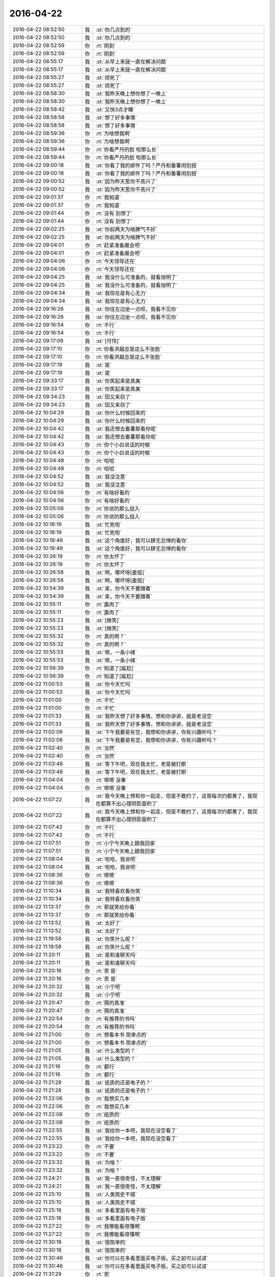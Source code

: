 2016-04-22
-------------

.. list-table::
   :widths: 25, 1, 60

   * - 2016-04-22 08:52:50
     - 我
     - :st:`你几点到的`
   * - 2016-04-22 08:52:50
     - 我
     - :st:`你几点到的`
   * - 2016-04-22 08:52:59
     - 你
     - :rt:`刚到`
   * - 2016-04-22 08:52:59
     - 你
     - :rt:`刚到`
   * - 2016-04-22 08:55:17
     - 我
     - :st:`从早上来就一直在解决问题`
   * - 2016-04-22 08:55:17
     - 我
     - :st:`从早上来就一直在解决问题`
   * - 2016-04-22 08:55:27
     - 我
     - :st:`烦死了`
   * - 2016-04-22 08:55:27
     - 我
     - :st:`烦死了`
   * - 2016-04-22 08:58:30
     - 我
     - :st:`我昨天晚上想你想了一晚上`
   * - 2016-04-22 08:58:30
     - 我
     - :st:`我昨天晚上想你想了一晚上`
   * - 2016-04-22 08:58:42
     - 我
     - :st:`又快3点才睡`
   * - 2016-04-22 08:58:58
     - 我
     - :st:`想了好多事情`
   * - 2016-04-22 08:58:58
     - 我
     - :st:`想了好多事情`
   * - 2016-04-22 08:59:36
     - 你
     - :rt:`为啥想我啊`
   * - 2016-04-22 08:59:36
     - 你
     - :rt:`为啥想我啊`
   * - 2016-04-22 08:59:44
     - 你
     - :rt:`你看严丹的脸 啦那么长`
   * - 2016-04-22 08:59:44
     - 你
     - :rt:`你看严丹的脸 啦那么长`
   * - 2016-04-22 09:00:18
     - 我
     - :st:`你看了我的邮件了吗？严丹和番薯闹别扭`
   * - 2016-04-22 09:00:18
     - 我
     - :st:`你看了我的邮件了吗？严丹和番薯闹别扭`
   * - 2016-04-22 09:00:52
     - 我
     - :st:`因为昨天惹你不高兴了`
   * - 2016-04-22 09:00:52
     - 我
     - :st:`因为昨天惹你不高兴了`
   * - 2016-04-22 09:01:37
     - 你
     - :rt:`我知道`
   * - 2016-04-22 09:01:37
     - 你
     - :rt:`我知道`
   * - 2016-04-22 09:01:44
     - 你
     - :rt:`没有 别想了`
   * - 2016-04-22 09:01:44
     - 你
     - :rt:`没有 别想了`
   * - 2016-04-22 09:02:25
     - 我
     - :st:`你前两天为啥脾气不好`
   * - 2016-04-22 09:02:25
     - 我
     - :st:`你前两天为啥脾气不好`
   * - 2016-04-22 09:04:01
     - 你
     - :rt:`赶紧准备晨会吧`
   * - 2016-04-22 09:04:01
     - 你
     - :rt:`赶紧准备晨会吧`
   * - 2016-04-22 09:04:06
     - 你
     - :rt:`今天领导还在`
   * - 2016-04-22 09:04:06
     - 你
     - :rt:`今天领导还在`
   * - 2016-04-22 09:04:25
     - 我
     - :st:`我没什么可准备的，就看旭明了`
   * - 2016-04-22 09:04:25
     - 我
     - :st:`我没什么可准备的，就看旭明了`
   * - 2016-04-22 09:04:34
     - 我
     - :st:`我现在是有心无力`
   * - 2016-04-22 09:04:34
     - 我
     - :st:`我现在是有心无力`
   * - 2016-04-22 09:16:26
     - 我
     - :st:`你往左边坐一点呗，我看不见你`
   * - 2016-04-22 09:16:26
     - 我
     - :st:`你往左边坐一点呗，我看不见你`
   * - 2016-04-22 09:16:54
     - 你
     - :rt:`不行`
   * - 2016-04-22 09:16:54
     - 你
     - :rt:`不行`
   * - 2016-04-22 09:17:09
     - 我
     - :st:`[可怜]`
   * - 2016-04-22 09:17:10
     - 你
     - :rt:`你看洪越总是这么不张脸`
   * - 2016-04-22 09:17:10
     - 你
     - :rt:`你看洪越总是这么不张脸`
   * - 2016-04-22 09:17:19
     - 我
     - :st:`是`
   * - 2016-04-22 09:17:19
     - 我
     - :st:`是`
   * - 2016-04-22 09:33:17
     - 我
     - :st:`你笑起来是真美`
   * - 2016-04-22 09:33:17
     - 我
     - :st:`你笑起来是真美`
   * - 2016-04-22 09:34:23
     - 我
     - :st:`田又来劲了`
   * - 2016-04-22 09:34:23
     - 我
     - :st:`田又来劲了`
   * - 2016-04-22 10:04:29
     - 我
     - :st:`你什么时候回来的`
   * - 2016-04-22 10:04:29
     - 我
     - :st:`你什么时候回来的`
   * - 2016-04-22 10:04:42
     - 我
     - :st:`我还想去番薯那看你呢`
   * - 2016-04-22 10:04:42
     - 我
     - :st:`我还想去番薯那看你呢`
   * - 2016-04-22 10:04:43
     - 你
     - :rt:`你个小白说话的时候`
   * - 2016-04-22 10:04:43
     - 你
     - :rt:`你个小白说话的时候`
   * - 2016-04-22 10:04:48
     - 你
     - :rt:`哈哈`
   * - 2016-04-22 10:04:48
     - 你
     - :rt:`哈哈`
   * - 2016-04-22 10:04:52
     - 我
     - :st:`我没注意`
   * - 2016-04-22 10:04:52
     - 我
     - :st:`我没注意`
   * - 2016-04-22 10:04:56
     - 你
     - :rt:`有啥好看的`
   * - 2016-04-22 10:04:56
     - 你
     - :rt:`有啥好看的`
   * - 2016-04-22 10:05:06
     - 你
     - :rt:`你说的那么投入`
   * - 2016-04-22 10:05:06
     - 你
     - :rt:`你说的那么投入`
   * - 2016-04-22 10:18:19
     - 我
     - :st:`忙死啦`
   * - 2016-04-22 10:18:19
     - 我
     - :st:`忙死啦`
   * - 2016-04-22 10:19:49
     - 我
     - :st:`这个角度好，我可以肆无忌惮的看你`
   * - 2016-04-22 10:19:49
     - 我
     - :st:`这个角度好，我可以肆无忌惮的看你`
   * - 2016-04-22 10:26:19
     - 你
     - :rt:`你太坏了`
   * - 2016-04-22 10:26:19
     - 你
     - :rt:`你太坏了`
   * - 2016-04-22 10:26:58
     - 我
     - :st:`啊，哪坏呀[委屈]`
   * - 2016-04-22 10:26:58
     - 我
     - :st:`啊，哪坏呀[委屈]`
   * - 2016-04-22 10:54:39
     - 我
     - :st:`亲，你今天不要蹲着`
   * - 2016-04-22 10:54:39
     - 我
     - :st:`亲，你今天不要蹲着`
   * - 2016-04-22 10:55:11
     - 你
     - :rt:`露肉了`
   * - 2016-04-22 10:55:11
     - 你
     - :rt:`露肉了`
   * - 2016-04-22 10:55:23
     - 我
     - :st:`[微笑]`
   * - 2016-04-22 10:55:23
     - 我
     - :st:`[微笑]`
   * - 2016-04-22 10:55:32
     - 你
     - :rt:`真的啊？`
   * - 2016-04-22 10:55:32
     - 你
     - :rt:`真的啊？`
   * - 2016-04-22 10:55:53
     - 我
     - :st:`嗯，一条小缝`
   * - 2016-04-22 10:55:53
     - 我
     - :st:`嗯，一条小缝`
   * - 2016-04-22 10:56:39
     - 你
     - :rt:`知道了[尴尬]`
   * - 2016-04-22 10:56:39
     - 你
     - :rt:`知道了[尴尬]`
   * - 2016-04-22 11:00:53
     - 我
     - :st:`你今天忙吗`
   * - 2016-04-22 11:00:53
     - 我
     - :st:`你今天忙吗`
   * - 2016-04-22 11:01:00
     - 你
     - :rt:`不忙`
   * - 2016-04-22 11:01:00
     - 你
     - :rt:`不忙`
   * - 2016-04-22 11:01:33
     - 我
     - :st:`我昨天想了好多事情，想和你讲讲，就是老没空`
   * - 2016-04-22 11:01:33
     - 我
     - :st:`我昨天想了好多事情，想和你讲讲，就是老没空`
   * - 2016-04-22 11:02:08
     - 我
     - :st:`下午我要是有空，我想和你讲讲，你有兴趣听吗？`
   * - 2016-04-22 11:02:08
     - 我
     - :st:`下午我要是有空，我想和你讲讲，你有兴趣听吗？`
   * - 2016-04-22 11:02:40
     - 你
     - :rt:`当然`
   * - 2016-04-22 11:02:40
     - 你
     - :rt:`当然`
   * - 2016-04-22 11:03:48
     - 我
     - :st:`等下午吧，现在我太忙，老是被打断`
   * - 2016-04-22 11:03:48
     - 我
     - :st:`等下午吧，现在我太忙，老是被打断`
   * - 2016-04-22 11:04:04
     - 你
     - :rt:`嗯嗯 没事`
   * - 2016-04-22 11:04:04
     - 你
     - :rt:`嗯嗯 没事`
   * - 2016-04-22 11:07:22
     - 我
     - :st:`我今天晚上想和你一起走，但是不敢约了，这周每次约都黄了，我现在都算不出心理阴影面积了`
   * - 2016-04-22 11:07:22
     - 我
     - :st:`我今天晚上想和你一起走，但是不敢约了，这周每次约都黄了，我现在都算不出心理阴影面积了`
   * - 2016-04-22 11:07:43
     - 你
     - :rt:`不行`
   * - 2016-04-22 11:07:43
     - 你
     - :rt:`不行`
   * - 2016-04-22 11:07:51
     - 你
     - :rt:`小宁今天晚上跟我回家`
   * - 2016-04-22 11:07:51
     - 你
     - :rt:`小宁今天晚上跟我回家`
   * - 2016-04-22 11:08:04
     - 我
     - :st:`哈哈，我说吧`
   * - 2016-04-22 11:08:04
     - 我
     - :st:`哈哈，我说吧`
   * - 2016-04-22 11:08:36
     - 你
     - :rt:`嗯嗯`
   * - 2016-04-22 11:08:36
     - 你
     - :rt:`嗯嗯`
   * - 2016-04-22 11:10:34
     - 我
     - :st:`我特喜欢看你笑`
   * - 2016-04-22 11:10:34
     - 我
     - :st:`我特喜欢看你笑`
   * - 2016-04-22 11:13:37
     - 你
     - :rt:`那就笑给你看`
   * - 2016-04-22 11:13:37
     - 你
     - :rt:`那就笑给你看`
   * - 2016-04-22 11:13:52
     - 我
     - :st:`太好了`
   * - 2016-04-22 11:13:52
     - 我
     - :st:`太好了`
   * - 2016-04-22 11:19:58
     - 我
     - :st:`你笑什么呢？`
   * - 2016-04-22 11:19:58
     - 我
     - :st:`你笑什么呢？`
   * - 2016-04-22 11:20:11
     - 我
     - :st:`是和谁聊天吗`
   * - 2016-04-22 11:20:11
     - 我
     - :st:`是和谁聊天吗`
   * - 2016-04-22 11:20:16
     - 你
     - :rt:`恩 是`
   * - 2016-04-22 11:20:16
     - 你
     - :rt:`恩 是`
   * - 2016-04-22 11:20:32
     - 我
     - :st:`小宁吧`
   * - 2016-04-22 11:20:32
     - 我
     - :st:`小宁吧`
   * - 2016-04-22 11:20:47
     - 你
     - :rt:`猜的真准`
   * - 2016-04-22 11:20:47
     - 你
     - :rt:`猜的真准`
   * - 2016-04-22 11:20:54
     - 你
     - :rt:`有推荐的书吗`
   * - 2016-04-22 11:20:54
     - 你
     - :rt:`有推荐的书吗`
   * - 2016-04-22 11:21:00
     - 你
     - :rt:`想看本书 简单点的`
   * - 2016-04-22 11:21:00
     - 你
     - :rt:`想看本书 简单点的`
   * - 2016-04-22 11:21:05
     - 我
     - :st:`什么类型的？`
   * - 2016-04-22 11:21:05
     - 我
     - :st:`什么类型的？`
   * - 2016-04-22 11:21:16
     - 你
     - :rt:`都行`
   * - 2016-04-22 11:21:16
     - 你
     - :rt:`都行`
   * - 2016-04-22 11:21:28
     - 我
     - :st:`纸质的还是电子的？`
   * - 2016-04-22 11:21:28
     - 我
     - :st:`纸质的还是电子的？`
   * - 2016-04-22 11:22:06
     - 你
     - :rt:`我想买几本`
   * - 2016-04-22 11:22:06
     - 你
     - :rt:`我想买几本`
   * - 2016-04-22 11:22:08
     - 你
     - :rt:`纸质的`
   * - 2016-04-22 11:22:08
     - 你
     - :rt:`纸质的`
   * - 2016-04-22 11:22:55
     - 我
     - :st:`我给你一本吧，我现在没空看了`
   * - 2016-04-22 11:22:55
     - 我
     - :st:`我给你一本吧，我现在没空看了`
   * - 2016-04-22 11:23:22
     - 你
     - :rt:`不要`
   * - 2016-04-22 11:23:22
     - 你
     - :rt:`不要`
   * - 2016-04-22 11:23:32
     - 我
     - :st:`为啥？`
   * - 2016-04-22 11:23:32
     - 我
     - :st:`为啥？`
   * - 2016-04-22 11:24:21
     - 我
     - :st:`我一直很奇怪，不太理解`
   * - 2016-04-22 11:24:21
     - 我
     - :st:`我一直很奇怪，不太理解`
   * - 2016-04-22 11:25:10
     - 我
     - :st:`人类简史不错`
   * - 2016-04-22 11:25:10
     - 我
     - :st:`人类简史不错`
   * - 2016-04-22 11:25:18
     - 我
     - :st:`多看里面有电子版`
   * - 2016-04-22 11:25:18
     - 我
     - :st:`多看里面有电子版`
   * - 2016-04-22 11:27:22
     - 你
     - :rt:`我哪能看得懂啊`
   * - 2016-04-22 11:27:22
     - 你
     - :rt:`我哪能看得懂啊`
   * - 2016-04-22 11:30:18
     - 我
     - :st:`很简单的`
   * - 2016-04-22 11:30:18
     - 我
     - :st:`很简单的`
   * - 2016-04-22 11:30:46
     - 我
     - :st:`你可以在多看里面买电子版，买之前可以试读`
   * - 2016-04-22 11:30:46
     - 我
     - :st:`你可以在多看里面买电子版，买之前可以试读`
   * - 2016-04-22 11:31:29
     - 你
     - :rt:`恩`
   * - 2016-04-22 11:31:29
     - 你
     - :rt:`恩`
   * - 2016-04-22 11:31:48
     - 我
     - :st:`你看软件设计类的吗？`
   * - 2016-04-22 11:31:48
     - 我
     - :st:`你看软件设计类的吗？`
   * - 2016-04-22 11:40:28
     - 你
     - :rt:`我想把书拿到家里看，总不能拿你的书吧`
   * - 2016-04-22 11:40:28
     - 你
     - :rt:`我想把书拿到家里看，总不能拿你的书吧`
   * - 2016-04-22 11:42:01
     - 我
     - :st:`我的书没有任何特征，你可以拿回家呀，就是送给你看的`
   * - 2016-04-22 11:42:01
     - 我
     - :st:`我的书没有任何特征，你可以拿回家呀，就是送给你看的`
   * - 2016-04-22 11:42:09
     - 我
     - :st:`其实这都无所谓`
   * - 2016-04-22 11:42:09
     - 我
     - :st:`其实这都无所谓`
   * - 2016-04-22 11:42:31
     - 我
     - :st:`我只是比较奇怪而已，但是我不纠结`
   * - 2016-04-22 11:42:31
     - 我
     - :st:`我只是比较奇怪而已，但是我不纠结`
   * - 2016-04-22 11:42:40
     - 我
     - :st:`只要你高兴就好`
   * - 2016-04-22 11:42:40
     - 我
     - :st:`只要你高兴就好`
   * - 2016-04-22 11:43:51
     - 我
     - :st:`我这程序设计相关的书比较多`
   * - 2016-04-22 11:43:51
     - 我
     - :st:`我这程序设计相关的书比较多`
   * - 2016-04-22 11:44:03
     - 我
     - :st:`还有就是软件工程`
   * - 2016-04-22 11:44:03
     - 我
     - :st:`还有就是软件工程`
   * - 2016-04-22 11:44:14
     - 我
     - :st:`需求和项目管理的书少`
   * - 2016-04-22 11:44:14
     - 我
     - :st:`需求和项目管理的书少`
   * - 2016-04-22 11:44:24
     - 我
     - :st:`不知道你想要什么样的`
   * - 2016-04-22 11:44:24
     - 我
     - :st:`不知道你想要什么样的`
   * - 2016-04-22 11:46:07
     - 你
     - :rt:`等会吃饭`
   * - 2016-04-22 11:46:07
     - 你
     - :rt:`等会吃饭`
   * - 2016-04-22 11:46:50
     - 我
     - :st:`好`
   * - 2016-04-22 11:46:50
     - 我
     - :st:`好`
   * - 2016-04-22 13:15:35
     - 我
     - :st:`睡醒了`
   * - 2016-04-22 13:15:35
     - 我
     - :st:`睡醒了`
   * - 2016-04-22 13:16:09
     - 你
     - :rt:`你没睡吧`
   * - 2016-04-22 13:16:09
     - 你
     - :rt:`你没睡吧`
   * - 2016-04-22 13:16:15
     - 你
     - :rt:`难受不`
   * - 2016-04-22 13:16:15
     - 你
     - :rt:`难受不`
   * - 2016-04-22 13:16:43
     - 我
     - :st:`睡了一半`
   * - 2016-04-22 13:16:43
     - 我
     - :st:`睡了一半`
   * - 2016-04-22 13:17:14
     - 我
     - :st:`还没睡够呢`
   * - 2016-04-22 13:17:14
     - 我
     - :st:`还没睡够呢`
   * - 2016-04-22 13:18:27
     - 我
     - :st:`面试`
   * - 2016-04-22 13:18:27
     - 我
     - :st:`面试`
   * - 2016-04-22 13:19:37
     - 你
     - :rt:`我晕 谁的 怎么你去面`
   * - 2016-04-22 13:19:37
     - 你
     - :rt:`我晕 谁的 怎么你去面`
   * - 2016-04-22 13:22:14
     - 我
     - :st:`小白的`
   * - 2016-04-22 13:22:14
     - 我
     - :st:`小白的`
   * - 2016-04-22 13:24:24
     - 你
     - :rt:`是不是很困`
   * - 2016-04-22 13:24:24
     - 你
     - :rt:`是不是很困`
   * - 2016-04-22 13:24:33
     - 我
     - :st:`是`
   * - 2016-04-22 13:24:33
     - 我
     - :st:`是`
   * - 2016-04-22 13:24:44
     - 你
     - :rt:`男的女的`
   * - 2016-04-22 13:24:44
     - 你
     - :rt:`男的女的`
   * - 2016-04-22 13:24:51
     - 我
     - :st:`男的`
   * - 2016-04-22 13:24:51
     - 我
     - :st:`男的`
   * - 2016-04-22 13:34:07
     - 我
     - :st:`刚才困的都没听他讲什么，差点出丑`
   * - 2016-04-22 13:34:07
     - 我
     - :st:`刚才困的都没听他讲什么，差点出丑`
   * - 2016-04-22 13:35:05
     - 你
     - :rt:`哎呀`
   * - 2016-04-22 13:35:05
     - 你
     - :rt:`哎呀`
   * - 2016-04-22 13:35:11
     - 你
     - :rt:`你赶紧醒醒`
   * - 2016-04-22 13:35:11
     - 你
     - :rt:`你赶紧醒醒`
   * - 2016-04-22 13:35:21
     - 你
     - :rt:`等回来了 再找点时间睡会`
   * - 2016-04-22 13:35:21
     - 你
     - :rt:`等回来了 再找点时间睡会`
   * - 2016-04-22 13:35:24
     - 我
     - [动画表情]
   * - 2016-04-22 13:35:24
     - 我
     - [动画表情]
   * - 2016-04-22 13:35:29
     - 你
     - :rt:`哈哈`
   * - 2016-04-22 13:35:29
     - 你
     - :rt:`哈哈`
   * - 2016-04-22 13:35:37
     - 你
     - :rt:`趴桌子上 谁也不敢叫你`
   * - 2016-04-22 13:35:37
     - 你
     - :rt:`趴桌子上 谁也不敢叫你`
   * - 2016-04-22 13:35:55
     - 你
     - .. image:: /images/65125.jpg
          :width: 100px
   * - 2016-04-22 13:36:05
     - 你
     - :rt:`看他的小眼神`
   * - 2016-04-22 13:36:05
     - 你
     - :rt:`看他的小眼神`
   * - 2016-04-22 13:36:21
     - 你
     - :rt:`别笑，也别睡`
   * - 2016-04-22 13:36:21
     - 你
     - :rt:`别笑，也别睡`
   * - 2016-04-22 13:36:29
     - 我
     - :st:`😄`
   * - 2016-04-22 13:36:29
     - 我
     - :st:`😄`
   * - 2016-04-22 13:57:28
     - 我
     - :st:`回来了`
   * - 2016-04-22 13:57:28
     - 我
     - :st:`回来了`
   * - 2016-04-22 14:06:00
     - 我
     - :st:`我看现在田不会干别的，一切都是计划deadline`
   * - 2016-04-22 14:06:00
     - 我
     - :st:`我看现在田不会干别的，一切都是计划deadline`
   * - 2016-04-22 14:06:17
     - 你
     - :rt:`哈哈`
   * - 2016-04-22 14:06:17
     - 你
     - :rt:`哈哈`
   * - 2016-04-22 14:06:35
     - 你
     - :rt:`他一直这样，你看他对国华今早上`
   * - 2016-04-22 14:06:35
     - 你
     - :rt:`他一直这样，你看他对国华今早上`
   * - 2016-04-22 14:06:46
     - 我
     - :st:`是`
   * - 2016-04-22 14:06:46
     - 我
     - :st:`是`
   * - 2016-04-22 14:07:22
     - 你
     - :rt:`你不睡会吗？`
   * - 2016-04-22 14:07:22
     - 你
     - :rt:`你不睡会吗？`
   * - 2016-04-22 14:25:17
     - 我
     - :st:`没空睡了`
   * - 2016-04-22 14:25:17
     - 我
     - :st:`没空睡了`
   * - 2016-04-22 14:25:24
     - 我
     - :st:`刚喝了咖啡`
   * - 2016-04-22 14:25:24
     - 我
     - :st:`刚喝了咖啡`
   * - 2016-04-22 14:48:44
     - 我
     - :st:`可怜我的咖啡，一杯被分成了三份`
   * - 2016-04-22 14:48:44
     - 我
     - :st:`可怜我的咖啡，一杯被分成了三份`
   * - 2016-04-22 14:51:14
     - 你
     - :rt:`为啥`
   * - 2016-04-22 14:51:14
     - 你
     - :rt:`为啥`
   * - 2016-04-22 14:51:18
     - 你
     - :rt:`你老是有事`
   * - 2016-04-22 14:51:18
     - 你
     - :rt:`你老是有事`
   * - 2016-04-22 14:51:22
     - 我
     - :st:`是`
   * - 2016-04-22 14:51:22
     - 我
     - :st:`是`
   * - 2016-04-22 14:51:41
     - 我
     - :st:`我现在老是忘事`
   * - 2016-04-22 14:51:41
     - 我
     - :st:`我现在老是忘事`
   * - 2016-04-22 14:51:54
     - 我
     - :st:`你猜为啥`
   * - 2016-04-22 14:51:54
     - 我
     - :st:`你猜为啥`
   * - 2016-04-22 14:52:00
     - 你
     - :rt:`事太多了`
   * - 2016-04-22 14:52:00
     - 你
     - :rt:`事太多了`
   * - 2016-04-22 14:52:11
     - 你
     - :rt:`自然就会忘`
   * - 2016-04-22 14:52:11
     - 你
     - :rt:`自然就会忘`
   * - 2016-04-22 14:52:28
     - 我
     - :st:`错了`
   * - 2016-04-22 14:52:28
     - 我
     - :st:`错了`
   * - 2016-04-22 14:52:40
     - 你
     - :rt:`你让我猜啥？`
   * - 2016-04-22 14:52:40
     - 你
     - :rt:`你让我猜啥？`
   * - 2016-04-22 14:53:26
     - 我
     - :st:`算了，我告诉你吧。是因为脑子里光想着你了`
   * - 2016-04-22 14:53:26
     - 我
     - :st:`算了，我告诉你吧。是因为脑子里光想着你了`
   * - 2016-04-22 14:53:48
     - 你
     - :rt:`为啥？`
   * - 2016-04-22 14:53:48
     - 你
     - :rt:`为啥？`
   * - 2016-04-22 14:54:11
     - 你
     - :rt:`是因为你有事跟我说是吗`
   * - 2016-04-22 14:54:11
     - 你
     - :rt:`是因为你有事跟我说是吗`
   * - 2016-04-22 14:54:15
     - 我
     - :st:`想着和你聊天呀`
   * - 2016-04-22 14:54:15
     - 我
     - :st:`想着和你聊天呀`
   * - 2016-04-22 14:54:23
     - 你
     - :rt:`嗯嗯 我想是的`
   * - 2016-04-22 14:54:23
     - 你
     - :rt:`嗯嗯 我想是的`
   * - 2016-04-22 14:55:30
     - 我
     - :st:`你前两天为啥脾气不好`
   * - 2016-04-22 14:55:30
     - 我
     - :st:`你前两天为啥脾气不好`
   * - 2016-04-22 15:07:36
     - 我
     - :st:`又不理我了？`
   * - 2016-04-22 15:07:36
     - 我
     - :st:`又不理我了？`
   * - 2016-04-22 15:14:01
     - 你
     - :rt:`刚才出去了`
   * - 2016-04-22 15:14:01
     - 你
     - :rt:`刚才出去了`
   * - 2016-04-22 15:14:24
     - 我
     - :st:`亲，能回答一下我的问题吗？`
   * - 2016-04-22 15:14:24
     - 我
     - :st:`亲，能回答一下我的问题吗？`
   * - 2016-04-22 15:18:46
     - 你
     - :rt:`生理问题`
   * - 2016-04-22 15:18:46
     - 你
     - :rt:`生理问题`
   * - 2016-04-22 15:19:17
     - 我
     - :st:`哦，那就可以解释了`
   * - 2016-04-22 15:19:17
     - 我
     - :st:`哦，那就可以解释了`
   * - 2016-04-22 15:19:32
     - 我
     - :st:`我昨天想了半宿`
   * - 2016-04-22 15:19:32
     - 我
     - :st:`我昨天想了半宿`
   * - 2016-04-22 15:19:53
     - 你
     - :rt:`哈哈`
   * - 2016-04-22 15:19:53
     - 你
     - :rt:`哈哈`
   * - 2016-04-22 15:19:57
     - 你
     - :rt:`真的啊`
   * - 2016-04-22 15:19:57
     - 你
     - :rt:`真的啊`
   * - 2016-04-22 15:20:04
     - 我
     - :st:`我特意把洪越带出来，好让你能回我`
   * - 2016-04-22 15:20:04
     - 我
     - :st:`我特意把洪越带出来，好让你能回我`
   * - 2016-04-22 15:20:05
     - 你
     - :rt:`我觉得可能是 我也不知道`
   * - 2016-04-22 15:20:17
     - 你
     - :rt:`就是莫名的烦躁`
   * - 2016-04-22 15:20:17
     - 你
     - :rt:`就是莫名的烦躁`
   * - 2016-04-22 15:20:19
     - 我
     - :st:`真想了半宿`
   * - 2016-04-22 15:20:19
     - 我
     - :st:`真想了半宿`
   * - 2016-04-22 15:20:30
     - 你
     - :rt:`但是还是会有逻辑的`
   * - 2016-04-22 15:20:30
     - 你
     - :rt:`但是还是会有逻辑的`
   * - 2016-04-22 15:20:37
     - 你
     - :rt:`不是完全的无理取闹`
   * - 2016-04-22 15:20:37
     - 你
     - :rt:`不是完全的无理取闹`
   * - 2016-04-22 15:20:52
     - 你
     - :rt:`我知道 我想你应该是为了让我能回复你 把他叫出去的`
   * - 2016-04-22 15:20:52
     - 你
     - :rt:`我知道 我想你应该是为了让我能回复你 把他叫出去的`
   * - 2016-04-22 15:20:59
     - 我
     - :st:`每个人反应不一样`
   * - 2016-04-22 15:20:59
     - 我
     - :st:`每个人反应不一样`
   * - 2016-04-22 15:21:00
     - 你
     - :rt:`真不好意思`
   * - 2016-04-22 15:21:00
     - 你
     - :rt:`真不好意思`
   * - 2016-04-22 15:21:06
     - 你
     - :rt:`让你想这么久`
   * - 2016-04-22 15:21:06
     - 你
     - :rt:`让你想这么久`
   * - 2016-04-22 15:21:11
     - 你
     - :rt:`都是我的错`
   * - 2016-04-22 15:21:11
     - 你
     - :rt:`都是我的错`
   * - 2016-04-22 15:21:22
     - 我
     - :st:`没事，还想点别的事情`
   * - 2016-04-22 15:21:22
     - 我
     - :st:`没事，还想点别的事情`
   * - 2016-04-22 15:21:33
     - 我
     - :st:`不要这样`
   * - 2016-04-22 15:21:33
     - 我
     - :st:`不要这样`
   * - 2016-04-22 15:21:50
     - 你
     - :rt:`其实还有点事 我就是没跟你说`
   * - 2016-04-22 15:21:50
     - 你
     - :rt:`其实还有点事 我就是没跟你说`
   * - 2016-04-22 15:21:51
     - 我
     - :st:`我真的不喜欢你认错`
   * - 2016-04-22 15:21:51
     - 我
     - :st:`我真的不喜欢你认错`
   * - 2016-04-22 15:21:59
     - 我
     - :st:`什么事情`
   * - 2016-04-22 15:21:59
     - 我
     - :st:`什么事情`
   * - 2016-04-22 15:22:04
     - 你
     - :rt:`好吧 我本来也没觉得我错`
   * - 2016-04-22 15:22:04
     - 你
     - :rt:`好吧 我本来也没觉得我错`
   * - 2016-04-22 15:22:08
     - 你
     - :rt:`我老公辞职了`
   * - 2016-04-22 15:22:08
     - 你
     - :rt:`我老公辞职了`
   * - 2016-04-22 15:22:32
     - 我
     - :st:`啊`
   * - 2016-04-22 15:22:32
     - 我
     - :st:`啊`
   * - 2016-04-22 15:22:34
     - 你
     - :rt:`现在找工作 你知道 他那个人大男子主义`
   * - 2016-04-22 15:22:34
     - 你
     - :rt:`现在找工作 你知道 他那个人大男子主义`
   * - 2016-04-22 15:22:40
     - 你
     - :rt:`有的时候会被波及`
   * - 2016-04-22 15:22:40
     - 你
     - :rt:`有的时候会被波及`
   * - 2016-04-22 15:22:43
     - 我
     - :st:`为啥`
   * - 2016-04-22 15:22:43
     - 我
     - :st:`为啥`
   * - 2016-04-22 15:23:12
     - 你
     - :rt:`怎么说呢 他这个工作挺烦人的 说实话 一直不太顺利`
   * - 2016-04-22 15:23:12
     - 你
     - :rt:`怎么说呢 他这个工作挺烦人的 说实话 一直不太顺利`
   * - 2016-04-22 15:23:26
     - 你
     - :rt:`我也不敢跟他提 一提起来就不高兴`
   * - 2016-04-22 15:23:26
     - 你
     - :rt:`我也不敢跟他提 一提起来就不高兴`
   * - 2016-04-22 15:23:27
     - 我
     - :st:`哦`
   * - 2016-04-22 15:23:27
     - 我
     - :st:`哦`
   * - 2016-04-22 15:23:36
     - 我
     - :st:`千万别提`
   * - 2016-04-22 15:23:36
     - 我
     - :st:`千万别提`
   * - 2016-04-22 15:23:40
     - 你
     - :rt:`所以他找工作我 一般不问`
   * - 2016-04-22 15:23:40
     - 你
     - :rt:`所以他找工作我 一般不问`
   * - 2016-04-22 15:24:16
     - 你
     - :rt:`然后那天早上就有点不开心`
   * - 2016-04-22 15:24:16
     - 你
     - :rt:`然后那天早上就有点不开心`
   * - 2016-04-22 15:25:10
     - 你
     - :rt:`昨天他来面试 后来小宁不是要去我家吗 我说不让那个外甥女来了 他说周六早上接来 周日再送回去`
   * - 2016-04-22 15:25:10
     - 你
     - :rt:`昨天他来面试 后来小宁不是要去我家吗 我说不让那个外甥女来了 他说周六早上接来 周日再送回去`
   * - 2016-04-22 15:25:34
     - 你
     - :rt:`我就有点不开心了 也没说话 我俩都不说话 后来我说随你吧 我不管`
   * - 2016-04-22 15:25:48
     - 我
     - :st:`唉`
   * - 2016-04-22 15:25:48
     - 我
     - :st:`唉`
   * - 2016-04-22 15:25:51
     - 你
     - :rt:`后来谁也没搭理谁 我就来上班了`
   * - 2016-04-22 15:25:51
     - 你
     - :rt:`后来谁也没搭理谁 我就来上班了`
   * - 2016-04-22 15:26:10
     - 你
     - :rt:`其实没啥事`
   * - 2016-04-22 15:26:10
     - 你
     - :rt:`其实没啥事`
   * - 2016-04-22 15:26:28
     - 你
     - :rt:`就这么点事 你也不用太担心我 我就怕你担心所以没跟你说`
   * - 2016-04-22 15:26:28
     - 你
     - :rt:`就这么点事 你也不用太担心我 我就怕你担心所以没跟你说`
   * - 2016-04-22 15:26:34
     - 你
     - :rt:`其他的就没有了`
   * - 2016-04-22 15:26:34
     - 你
     - :rt:`其他的就没有了`
   * - 2016-04-22 15:26:49
     - 我
     - :st:`你应该和我说的`
   * - 2016-04-22 15:26:49
     - 我
     - :st:`你应该和我说的`
   * - 2016-04-22 15:27:13
     - 你
     - :rt:`恩 这不说了嘛 我自己也没觉得有啥`
   * - 2016-04-22 15:27:13
     - 你
     - :rt:`恩 这不说了嘛 我自己也没觉得有啥`
   * - 2016-04-22 15:27:14
     - 我
     - :st:`说了你也能轻松一点`
   * - 2016-04-22 15:27:14
     - 我
     - :st:`说了你也能轻松一点`
   * - 2016-04-22 15:27:18
     - 你
     - :rt:`哈哈`
   * - 2016-04-22 15:27:18
     - 你
     - :rt:`哈哈`
   * - 2016-04-22 15:27:24
     - 你
     - :rt:`没事啦 真的`
   * - 2016-04-22 15:27:24
     - 你
     - :rt:`没事啦 真的`
   * - 2016-04-22 15:27:47
     - 你
     - :rt:`他心里也不好受`
   * - 2016-04-22 15:27:47
     - 你
     - :rt:`他心里也不好受`
   * - 2016-04-22 15:27:59
     - 你
     - :rt:`我尽量不惹他 我俩也没吵架`
   * - 2016-04-22 15:27:59
     - 你
     - :rt:`我尽量不惹他 我俩也没吵架`
   * - 2016-04-22 15:28:02
     - 我
     - :st:`是`
   * - 2016-04-22 15:28:02
     - 我
     - :st:`是`
   * - 2016-04-22 15:28:12
     - 我
     - :st:`关键是你自己也需要调整`
   * - 2016-04-22 15:28:12
     - 我
     - :st:`关键是你自己也需要调整`
   * - 2016-04-22 15:28:17
     - 你
     - :rt:`是`
   * - 2016-04-22 15:28:17
     - 你
     - :rt:`是`
   * - 2016-04-22 15:28:18
     - 你
     - :rt:`我知道`
   * - 2016-04-22 15:28:18
     - 你
     - :rt:`我知道`
   * - 2016-04-22 15:28:40
     - 我
     - :st:`你多和我说说也容易调整`
   * - 2016-04-22 15:28:40
     - 我
     - :st:`你多和我说说也容易调整`
   * - 2016-04-22 15:28:53
     - 你
     - :rt:`是 我想跟别人说说就没事了`
   * - 2016-04-22 15:28:53
     - 你
     - :rt:`是 我想跟别人说说就没事了`
   * - 2016-04-22 15:29:06
     - 你
     - :rt:`我跟我姐会说说`
   * - 2016-04-22 15:29:06
     - 你
     - :rt:`我跟我姐会说说`
   * - 2016-04-22 15:29:07
     - 我
     - :st:`是`
   * - 2016-04-22 15:29:07
     - 我
     - :st:`是`
   * - 2016-04-22 15:29:14
     - 你
     - :rt:`没事 我一上班就忘了`
   * - 2016-04-22 15:29:14
     - 你
     - :rt:`没事 我一上班就忘了`
   * - 2016-04-22 15:29:22
     - 我
     - :st:`对了，你姐好了吗`
   * - 2016-04-22 15:29:22
     - 我
     - :st:`对了，你姐好了吗`
   * - 2016-04-22 15:29:30
     - 你
     - :rt:`好了`
   * - 2016-04-22 15:29:30
     - 你
     - :rt:`好了`
   * - 2016-04-22 15:29:32
     - 你
     - :rt:`没事了`
   * - 2016-04-22 15:29:32
     - 你
     - :rt:`没事了`
   * - 2016-04-22 15:29:50
     - 你
     - :rt:`你知道吗 我那个妹夫 前天出来结果 他不是脑癌`
   * - 2016-04-22 15:29:50
     - 你
     - :rt:`你知道吗 我那个妹夫 前天出来结果 他不是脑癌`
   * - 2016-04-22 15:29:51
     - 我
     - :st:`好的`
   * - 2016-04-22 15:29:51
     - 我
     - :st:`好的`
   * - 2016-04-22 15:29:59
     - 我
     - :st:`好呀`
   * - 2016-04-22 15:29:59
     - 我
     - :st:`好呀`
   * - 2016-04-22 15:30:02
     - 你
     - :rt:`说他的癌细胞啥的 在血液里`
   * - 2016-04-22 15:30:02
     - 你
     - :rt:`说他的癌细胞啥的 在血液里`
   * - 2016-04-22 15:30:12
     - 你
     - :rt:`只不过在脑袋上爆发了`
   * - 2016-04-22 15:30:12
     - 你
     - :rt:`只不过在脑袋上爆发了`
   * - 2016-04-22 15:30:22
     - 你
     - :rt:`现在做血液透析呢`
   * - 2016-04-22 15:30:22
     - 你
     - :rt:`现在做血液透析呢`
   * - 2016-04-22 15:30:39
     - 我
     - :st:`哦`
   * - 2016-04-22 15:30:39
     - 我
     - :st:`哦`
   * - 2016-04-22 15:30:46
     - 我
     - :st:`应该还有希望`
   * - 2016-04-22 15:30:46
     - 我
     - :st:`应该还有希望`
   * - 2016-04-22 15:31:13
     - 你
     - :rt:`说要是不把血液弄好 造成别的器官的毛病就足够要他的命`
   * - 2016-04-22 15:31:13
     - 你
     - :rt:`说要是不把血液弄好 造成别的器官的毛病就足够要他的命`
   * - 2016-04-22 15:31:16
     - 你
     - :rt:`多恐怖`
   * - 2016-04-22 15:31:16
     - 你
     - :rt:`多恐怖`
   * - 2016-04-22 15:31:47
     - 我
     - :st:`是`
   * - 2016-04-22 15:31:47
     - 我
     - :st:`是`
   * - 2016-04-22 15:35:08
     - 我
     - :st:`昨天我又把这几天咱们的聊天记录看了一下`
   * - 2016-04-22 15:35:08
     - 我
     - :st:`昨天我又把这几天咱们的聊天记录看了一下`
   * - 2016-04-22 15:35:28
     - 我
     - :st:`我当时是有几个问题的`
   * - 2016-04-22 15:35:28
     - 我
     - :st:`我当时是有几个问题的`
   * - 2016-04-22 15:35:43
     - 你
     - :rt:`怎么了 什么问题`
   * - 2016-04-22 15:35:43
     - 你
     - :rt:`怎么了 什么问题`
   * - 2016-04-22 15:35:50
     - 我
     - :st:`一个就是你发火`
   * - 2016-04-22 15:35:50
     - 我
     - :st:`一个就是你发火`
   * - 2016-04-22 15:36:08
     - 我
     - :st:`我觉得和你平时不一样，所以想找找原因`
   * - 2016-04-22 15:36:08
     - 我
     - :st:`我觉得和你平时不一样，所以想找找原因`
   * - 2016-04-22 15:36:24
     - 我
     - :st:`现在这个原因找到了`
   * - 2016-04-22 15:36:24
     - 我
     - :st:`现在这个原因找到了`
   * - 2016-04-22 15:36:41
     - 我
     - :st:`还有就是我问过你是不是对我在意了`
   * - 2016-04-22 15:36:41
     - 我
     - :st:`还有就是我问过你是不是对我在意了`
   * - 2016-04-22 15:36:52
     - 我
     - :st:`从这几天的聊天上看`
   * - 2016-04-22 15:36:52
     - 我
     - :st:`从这几天的聊天上看`
   * - 2016-04-22 15:36:57
     - 我
     - :st:`感觉好像是`
   * - 2016-04-22 15:36:57
     - 我
     - :st:`感觉好像是`
   * - 2016-04-22 15:37:14
     - 你
     - :rt:`是啊`
   * - 2016-04-22 15:37:14
     - 你
     - :rt:`是啊`
   * - 2016-04-22 15:37:16
     - 我
     - :st:`但是我的直觉上觉得还有深层次的原因`
   * - 2016-04-22 15:37:16
     - 我
     - :st:`但是我的直觉上觉得还有深层次的原因`
   * - 2016-04-22 15:37:23
     - 你
     - :rt:`哈哈`
   * - 2016-04-22 15:37:23
     - 你
     - :rt:`哈哈`
   * - 2016-04-22 15:37:25
     - 我
     - :st:`现在看应该不是`
   * - 2016-04-22 15:37:25
     - 我
     - :st:`现在看应该不是`
   * - 2016-04-22 15:37:36
     - 我
     - :st:`主要还是因为你自己心里有事`
   * - 2016-04-22 15:37:36
     - 我
     - :st:`主要还是因为你自己心里有事`
   * - 2016-04-22 15:38:17
     - 我
     - :st:`从心理上说你对我有依赖，这个是正常的`
   * - 2016-04-22 15:38:17
     - 我
     - :st:`从心理上说你对我有依赖，这个是正常的`
   * - 2016-04-22 15:38:24
     - 你
     - :rt:`然后呢`
   * - 2016-04-22 15:38:24
     - 你
     - :rt:`然后呢`
   * - 2016-04-22 15:38:28
     - 我
     - :st:`由于你最近有些事情不顺`
   * - 2016-04-22 15:38:28
     - 我
     - :st:`由于你最近有些事情不顺`
   * - 2016-04-22 15:38:37
     - 你
     - :rt:`不至于吧`
   * - 2016-04-22 15:38:37
     - 你
     - :rt:`不至于吧`
   * - 2016-04-22 15:38:55
     - 我
     - :st:`我最近又比较忙`
   * - 2016-04-22 15:38:55
     - 我
     - :st:`我最近又比较忙`
   * - 2016-04-22 15:38:56
     - 你
     - :rt:`每到那么不顺的地步`
   * - 2016-04-22 15:38:56
     - 你
     - :rt:`每到那么不顺的地步`
   * - 2016-04-22 15:39:08
     - 我
     - :st:`和你交流的不够`
   * - 2016-04-22 15:39:08
     - 我
     - :st:`和你交流的不够`
   * - 2016-04-22 15:39:21
     - 你
     - :rt:`你不忙我也可能不告诉你`
   * - 2016-04-22 15:39:21
     - 你
     - :rt:`你不忙我也可能不告诉你`
   * - 2016-04-22 15:39:33
     - 你
     - :rt:`是你一直在问我`
   * - 2016-04-22 15:39:33
     - 你
     - :rt:`是你一直在问我`
   * - 2016-04-22 15:39:49
     - 我
     - :st:`就是因为我最近在你身上花的心思少，所以我就没有注意到你的反常`
   * - 2016-04-22 15:39:49
     - 我
     - :st:`就是因为我最近在你身上花的心思少，所以我就没有注意到你的反常`
   * - 2016-04-22 15:40:09
     - 我
     - :st:`然后你就有不安全感`
   * - 2016-04-22 15:40:09
     - 我
     - :st:`然后你就有不安全感`
   * - 2016-04-22 15:40:52
     - 我
     - :st:`你有好几次说过，我不在的时候会突然想我`
   * - 2016-04-22 15:40:52
     - 我
     - :st:`你有好几次说过，我不在的时候会突然想我`
   * - 2016-04-22 15:41:00
     - 你
     - :rt:`是`
   * - 2016-04-22 15:41:00
     - 你
     - :rt:`是`
   * - 2016-04-22 15:41:04
     - 你
     - :rt:`不过你没搭理我`
   * - 2016-04-22 15:41:04
     - 你
     - :rt:`不过你没搭理我`
   * - 2016-04-22 15:41:07
     - 我
     - :st:`其实不是你在意我`
   * - 2016-04-22 15:41:07
     - 我
     - :st:`其实不是你在意我`
   * - 2016-04-22 15:41:29
     - 我
     - :st:`是因为我不在，你心理上缺乏依靠`
   * - 2016-04-22 15:41:29
     - 我
     - :st:`是因为我不在，你心理上缺乏依靠`
   * - 2016-04-22 15:41:34
     - 我
     - :st:`等我一下`
   * - 2016-04-22 15:41:34
     - 我
     - :st:`等我一下`
   * - 2016-04-22 15:42:53
     - 你
     - :rt:`这个逻辑关系是纯理性分析吗`
   * - 2016-04-22 15:42:53
     - 你
     - :rt:`这个逻辑关系是纯理性分析吗`
   * - 2016-04-22 15:43:01
     - 我
     - :st:`是`
   * - 2016-04-22 15:43:01
     - 我
     - :st:`是`
   * - 2016-04-22 15:43:04
     - 你
     - :rt:`不过你错了几点`
   * - 2016-04-22 15:43:04
     - 你
     - :rt:`不过你错了几点`
   * - 2016-04-22 15:43:11
     - 我
     - :st:`哪错了`
   * - 2016-04-22 15:43:11
     - 我
     - :st:`哪错了`
   * - 2016-04-22 15:43:45
     - 你
     - :rt:`第一，你放大了最近经历的“不顺”对我的影响`
   * - 2016-04-22 15:43:45
     - 你
     - :rt:`第一，你放大了最近经历的“不顺”对我的影响`
   * - 2016-04-22 15:44:54
     - 你
     - :rt:`第二，你放大了不安全感在这件事上的影响`
   * - 2016-04-22 15:44:54
     - 你
     - :rt:`第二，你放大了不安全感在这件事上的影响`
   * - 2016-04-22 15:45:38
     - 你
     - :rt:`每个因素都是一点点的偏差，所以结果不太正确`
   * - 2016-04-22 15:45:38
     - 你
     - :rt:`每个因素都是一点点的偏差，所以结果不太正确`
   * - 2016-04-22 15:49:38
     - 我
     - :st:`哈哈`
   * - 2016-04-22 15:49:38
     - 我
     - :st:`哈哈`
   * - 2016-04-22 15:49:44
     - 我
     - :st:`你说对了`
   * - 2016-04-22 15:49:44
     - 我
     - :st:`你说对了`
   * - 2016-04-22 15:50:00
     - 我
     - :st:`因为我不知道你的情况`
   * - 2016-04-22 15:50:00
     - 我
     - :st:`因为我不知道你的情况`
   * - 2016-04-22 15:50:01
     - 你
     - :rt:`所以 我刚才问你 你是绝对理性吗`
   * - 2016-04-22 15:50:01
     - 你
     - :rt:`所以 我刚才问你 你是绝对理性吗`
   * - 2016-04-22 15:50:15
     - 你
     - :rt:`对 你只能从 我的表现做判断`
   * - 2016-04-22 15:50:15
     - 你
     - :rt:`对 你只能从 我的表现做判断`
   * - 2016-04-22 15:50:44
     - 你
     - :rt:`要是你没有偏向 最好`
   * - 2016-04-22 15:50:44
     - 你
     - :rt:`要是你没有偏向 最好`
   * - 2016-04-22 15:51:22
     - 你
     - :rt:`不过 你刚才说的 不是你昨天晚上想的`
   * - 2016-04-22 15:51:22
     - 你
     - :rt:`不过 你刚才说的 不是你昨天晚上想的`
   * - 2016-04-22 15:51:33
     - 你
     - :rt:`你还没有跟我说你昨晚上想的呢`
   * - 2016-04-22 15:51:33
     - 你
     - :rt:`你还没有跟我说你昨晚上想的呢`
   * - 2016-04-22 15:52:19
     - 你
     - :rt:`我想听`
   * - 2016-04-22 15:52:19
     - 你
     - :rt:`我想听`
   * - 2016-04-22 15:52:34
     - 你
     - :rt:`领导叫你吗 ？  有事吗？`
   * - 2016-04-22 15:52:34
     - 你
     - :rt:`领导叫你吗 ？  有事吗？`
   * - 2016-04-22 15:53:35
     - 我
     - :st:`说完了`
   * - 2016-04-22 15:53:35
     - 我
     - :st:`说完了`
   * - 2016-04-22 15:53:57
     - 我
     - :st:`马上和你讲`
   * - 2016-04-22 15:53:57
     - 我
     - :st:`马上和你讲`
   * - 2016-04-22 15:55:34
     - 我
     - :st:`领导让我和小白谈把技术人员调过来的事情，刚才去和领导汇报`
   * - 2016-04-22 15:55:34
     - 我
     - :st:`领导让我和小白谈把技术人员调过来的事情，刚才去和领导汇报`
   * - 2016-04-22 16:00:18
     - 我
     - :st:`你认为我昨晚上想的是什么？和什么相关？`
   * - 2016-04-22 16:00:18
     - 我
     - :st:`你认为我昨晚上想的是什么？和什么相关？`
   * - 2016-04-22 16:02:28
     - 我
     - :st:`我这么问你是因为你说这些不是我昨晚想的，所以我想看看你认为我想的是什么`
   * - 2016-04-22 16:02:28
     - 我
     - :st:`我这么问你是因为你说这些不是我昨晚想的，所以我想看看你认为我想的是什么`
   * - 2016-04-22 16:11:59
     - 我
     - :st:`又被番薯拦住了`
   * - 2016-04-22 16:11:59
     - 我
     - :st:`又被番薯拦住了`
   * - 2016-04-22 16:17:31
     - 我
     - :st:`？`
   * - 2016-04-22 16:17:31
     - 我
     - :st:`？`
   * - 2016-04-22 16:19:24
     - 你
     - :rt:`等`
   * - 2016-04-22 16:19:24
     - 你
     - :rt:`等`
   * - 2016-04-22 16:25:36
     - 你
     - :rt:`先报个加班`
   * - 2016-04-22 16:25:36
     - 你
     - :rt:`先报个加班`
   * - 2016-04-22 16:25:58
     - 你
     - :rt:`你怎么能想那么久呢`
   * - 2016-04-22 16:25:58
     - 你
     - :rt:`你怎么能想那么久呢`
   * - 2016-04-22 16:26:08
     - 我
     - :st:`好的，你要是周日来就给我发个消息，我要是没有你的消息我就不来了`
   * - 2016-04-22 16:26:08
     - 我
     - :st:`好的，你要是周日来就给我发个消息，我要是没有你的消息我就不来了`
   * - 2016-04-22 16:26:09
     - 你
     - :rt:`我看旭明有点顶不住了`
   * - 2016-04-22 16:26:09
     - 你
     - :rt:`我看旭明有点顶不住了`
   * - 2016-04-22 16:26:15
     - 你
     - :rt:`好的`
   * - 2016-04-22 16:26:15
     - 你
     - :rt:`好的`
   * - 2016-04-22 16:26:19
     - 我
     - :st:`没事，他顶得住`
   * - 2016-04-22 16:26:19
     - 我
     - :st:`没事，他顶得住`
   * - 2016-04-22 16:26:32
     - 你
     - :rt:`身体能行吗`
   * - 2016-04-22 16:26:32
     - 你
     - :rt:`身体能行吗`
   * - 2016-04-22 16:26:37
     - 我
     - :st:`我想那么久是因为我很重视你`
   * - 2016-04-22 16:26:37
     - 我
     - :st:`我想那么久是因为我很重视你`
   * - 2016-04-22 16:26:45
     - 我
     - :st:`熬过来就好了`
   * - 2016-04-22 16:26:45
     - 我
     - :st:`熬过来就好了`
   * - 2016-04-22 16:26:57
     - 你
     - :rt:`我当然知道你重视我`
   * - 2016-04-22 16:26:57
     - 你
     - :rt:`我当然知道你重视我`
   * - 2016-04-22 16:27:07
     - 你
     - :rt:`看吧 已经摔摔打打的了`
   * - 2016-04-22 16:27:07
     - 你
     - :rt:`看吧 已经摔摔打打的了`
   * - 2016-04-22 16:27:16
     - 我
     - :st:`你能先回答我的问题吗`
   * - 2016-04-22 16:27:16
     - 我
     - :st:`你能先回答我的问题吗`
   * - 2016-04-22 16:27:29
     - 你
     - :rt:`哪个？`
   * - 2016-04-22 16:27:29
     - 你
     - :rt:`哪个？`
   * - 2016-04-22 16:27:47
     - 我
     - :st:`你认为我昨晚上想的是什么？和什么相关？`
   * - 2016-04-22 16:27:47
     - 我
     - :st:`你认为我昨晚上想的是什么？和什么相关？`
   * - 2016-04-22 16:28:38
     - 你
     - :rt:`我不知道，所以问你`
   * - 2016-04-22 16:29:24
     - 我
     - :st:`那你怎么认为我说的不是晚上想的呢`
   * - 2016-04-22 16:29:24
     - 我
     - :st:`那你怎么认为我说的不是晚上想的呢`
   * - 2016-04-22 16:32:08
     - 你
     - :rt:`你说的是在我今天给你提供信息后得出的结果`
   * - 2016-04-22 16:32:08
     - 你
     - :rt:`你说的是在我今天给你提供信息后得出的结果`
   * - 2016-04-22 16:32:35
     - 你
     - :rt:`你昨晚不会想这些啊`
   * - 2016-04-22 16:32:35
     - 你
     - :rt:`你昨晚不会想这些啊`
   * - 2016-04-22 16:32:45
     - 我
     - :st:`不全是，我思考了各种可能性`
   * - 2016-04-22 16:32:45
     - 我
     - :st:`不全是，我思考了各种可能性`
   * - 2016-04-22 16:32:56
     - 我
     - :st:`所以我才会问你是不是来了`
   * - 2016-04-22 16:32:56
     - 我
     - :st:`所以我才会问你是不是来了`
   * - 2016-04-22 16:33:08
     - 我
     - :st:`当然你对象的事情是我刚知道`
   * - 2016-04-22 16:33:08
     - 我
     - :st:`当然你对象的事情是我刚知道`
   * - 2016-04-22 16:33:15
     - 你
     - :rt:`这也是一种可能性啊`
   * - 2016-04-22 16:33:15
     - 你
     - :rt:`这也是一种可能性啊`
   * - 2016-04-22 16:33:24
     - 我
     - :st:`这也解释了我昨天没有想通的一些东西`
   * - 2016-04-22 16:33:24
     - 我
     - :st:`这也解释了我昨天没有想通的一些东西`
   * - 2016-04-22 16:33:25
     - 你
     - :rt:`你还想什么了`
   * - 2016-04-22 16:33:25
     - 你
     - :rt:`你还想什么了`
   * - 2016-04-22 16:33:27
     - 我
     - :st:`对呀`
   * - 2016-04-22 16:33:27
     - 我
     - :st:`对呀`
   * - 2016-04-22 16:33:43
     - 我
     - :st:`我昨天主要还是想你说的我若无其事的说我花在你身上的心思少了`
   * - 2016-04-22 16:33:43
     - 我
     - :st:`我昨天主要还是想你说的我若无其事的说我花在你身上的心思少了`
   * - 2016-04-22 16:34:12
     - 我
     - :st:`这里有两个重点：若无其事，花心思少`
   * - 2016-04-22 16:34:12
     - 我
     - :st:`这里有两个重点：若无其事，花心思少`
   * - 2016-04-22 16:34:19
     - 你
     - :rt:`对啊 这跟大姨妈没有关系啊`
   * - 2016-04-22 16:34:19
     - 你
     - :rt:`对啊 这跟大姨妈没有关系啊`
   * - 2016-04-22 16:34:52
     - 你
     - :rt:`回过来 我说的 你判断的些许偏差`
   * - 2016-04-22 16:34:52
     - 你
     - :rt:`回过来 我说的 你判断的些许偏差`
   * - 2016-04-22 16:35:16
     - 你
     - :rt:`生理期对我的作用 以及我老公工作对我的影响 没有那么大`
   * - 2016-04-22 16:35:16
     - 你
     - :rt:`生理期对我的作用 以及我老公工作对我的影响 没有那么大`
   * - 2016-04-22 16:35:18
     - 我
     - :st:`这件事情没有关系`
   * - 2016-04-22 16:35:18
     - 我
     - :st:`这件事情没有关系`
   * - 2016-04-22 16:35:26
     - 你
     - :rt:`我还是有我自己的逻辑的`
   * - 2016-04-22 16:35:26
     - 你
     - :rt:`我还是有我自己的逻辑的`
   * - 2016-04-22 16:35:51
     - 我
     - :st:`我说的意思是我自己思考的过程中我想到了各种因素`
   * - 2016-04-22 16:35:51
     - 我
     - :st:`我说的意思是我自己思考的过程中我想到了各种因素`
   * - 2016-04-22 16:36:03
     - 你
     - :rt:`恩 我知道`
   * - 2016-04-22 16:36:03
     - 你
     - :rt:`恩 我知道`
   * - 2016-04-22 16:36:10
     - 我
     - :st:`对这些因素的权重我肯定不如你明白`
   * - 2016-04-22 16:36:10
     - 我
     - :st:`对这些因素的权重我肯定不如你明白`
   * - 2016-04-22 16:36:24
     - 你
     - :rt:`除了现在这个 你还想到什么了`
   * - 2016-04-22 16:36:24
     - 你
     - :rt:`除了现在这个 你还想到什么了`
   * - 2016-04-22 16:36:30
     - 你
     - :rt:`我想知道你想的过程`
   * - 2016-04-22 16:36:30
     - 你
     - :rt:`我想知道你想的过程`
   * - 2016-04-22 16:36:33
     - 我
     - :st:`但是这些因素的影响的肯定存在`
   * - 2016-04-22 16:36:33
     - 我
     - :st:`但是这些因素的影响的肯定存在`
   * - 2016-04-22 16:36:44
     - 你
     - :rt:`结果并不重要`
   * - 2016-04-22 16:36:44
     - 你
     - :rt:`结果并不重要`
   * - 2016-04-22 16:36:59
     - 我
     - :st:`如果你不在生理期，那么你很可能不会发火，就忍了`
   * - 2016-04-22 16:36:59
     - 我
     - :st:`如果你不在生理期，那么你很可能不会发火，就忍了`
   * - 2016-04-22 16:37:12
     - 我
     - :st:`那好，我接着说`
   * - 2016-04-22 16:37:12
     - 我
     - :st:`那好，我接着说`
   * - 2016-04-22 16:37:36
     - 我
     - :st:`我不知道我说花心思少对你来说是不是有点意外`
   * - 2016-04-22 16:37:36
     - 我
     - :st:`我不知道我说花心思少对你来说是不是有点意外`
   * - 2016-04-22 16:38:24
     - 你
     - :rt:`接着说`
   * - 2016-04-22 16:38:24
     - 你
     - :rt:`接着说`
   * - 2016-04-22 16:38:30
     - 你
     - :rt:`我当时很难过`
   * - 2016-04-22 16:38:30
     - 你
     - :rt:`我当时很难过`
   * - 2016-04-22 16:38:50
     - 我
     - :st:`其实这是我自己反思出来的`
   * - 2016-04-22 16:38:50
     - 我
     - :st:`其实这是我自己反思出来的`
   * - 2016-04-22 16:39:13
     - 我
     - :st:`你说最近咱俩联系少，表面上看是我太忙，没有空，可是我一直认为内因是最重要的，忙只是外因，所以我自己对自己进行了反思`
   * - 2016-04-22 16:39:13
     - 我
     - :st:`你说最近咱俩联系少，表面上看是我太忙，没有空，可是我一直认为内因是最重要的，忙只是外因，所以我自己对自己进行了反思`
   * - 2016-04-22 16:39:40
     - 我
     - :st:`这个反思其实是很短的时间，我经常做这样的反思`
   * - 2016-04-22 16:39:40
     - 我
     - :st:`这个反思其实是很短的时间，我经常做这样的反思`
   * - 2016-04-22 16:39:53
     - 我
     - :st:`你可以这么理解`
   * - 2016-04-22 16:39:53
     - 我
     - :st:`你可以这么理解`
   * - 2016-04-22 16:40:13
     - 我
     - :st:`表面上看，我忙，事情多，我就和你联系少了`
   * - 2016-04-22 16:40:13
     - 我
     - :st:`表面上看，我忙，事情多，我就和你联系少了`
   * - 2016-04-22 16:40:24
     - 我
     - :st:`似乎很合理`
   * - 2016-04-22 16:40:24
     - 我
     - :st:`似乎很合理`
   * - 2016-04-22 16:40:42
     - 我
     - :st:`我也没有做错什么`
   * - 2016-04-22 16:40:42
     - 我
     - :st:`我也没有做错什么`
   * - 2016-04-22 16:40:43
     - 你
     - :rt:`我知道`
   * - 2016-04-22 16:40:43
     - 你
     - :rt:`我知道`
   * - 2016-04-22 16:40:48
     - 我
     - :st:`但是不对`
   * - 2016-04-22 16:40:48
     - 我
     - :st:`但是不对`
   * - 2016-04-22 16:40:51
     - 你
     - :rt:`我知道你的意思`
   * - 2016-04-22 16:40:51
     - 你
     - :rt:`我知道你的意思`
   * - 2016-04-22 16:41:07
     - 我
     - :st:`我需要排除外因`
   * - 2016-04-22 16:41:07
     - 我
     - :st:`我需要排除外因`
   * - 2016-04-22 16:41:22
     - 你
     - :rt:`那这个内因让我很难过`
   * - 2016-04-22 16:41:22
     - 你
     - :rt:`那这个内因让我很难过`
   * - 2016-04-22 16:41:28
     - 你
     - :rt:`我想为什么会这样`
   * - 2016-04-22 16:41:28
     - 你
     - :rt:`我想为什么会这样`
   * - 2016-04-22 16:41:33
     - 我
     - :st:`去发现自己真正的内因`
   * - 2016-04-22 16:41:33
     - 我
     - :st:`去发现自己真正的内因`
   * - 2016-04-22 16:41:43
     - 我
     - :st:`待会和你讲为什么会这样`
   * - 2016-04-22 16:41:43
     - 我
     - :st:`待会和你讲为什么会这样`
   * - 2016-04-22 16:41:59
     - 我
     - :st:`通过对自己的反思`
   * - 2016-04-22 16:41:59
     - 我
     - :st:`通过对自己的反思`
   * - 2016-04-22 16:42:08
     - 你
     - :rt:`我想说 现在谈论这件事已经没有丝毫的感情了`
   * - 2016-04-22 16:42:08
     - 你
     - :rt:`我想说 现在谈论这件事已经没有丝毫的感情了`
   * - 2016-04-22 16:42:09
     - 我
     - :st:`我发现还是因为我自己花的心思少了，比如今天我就是花了很多心思，所以现在能和你聊天`
   * - 2016-04-22 16:42:09
     - 我
     - :st:`我发现还是因为我自己花的心思少了，比如今天我就是花了很多心思，所以现在能和你聊天`
   * - 2016-04-22 16:42:46
     - 我
     - :st:`而且咱俩之间主要还是我主动你被动，这两者加起来就导致了联系少了`
   * - 2016-04-22 16:42:46
     - 我
     - :st:`而且咱俩之间主要还是我主动你被动，这两者加起来就导致了联系少了`
   * - 2016-04-22 16:43:31
     - 我
     - :st:`至于为啥会少花心思，我先问你一个问题`
   * - 2016-04-22 16:43:31
     - 我
     - :st:`至于为啥会少花心思，我先问你一个问题`
   * - 2016-04-22 16:44:11
     - 我
     - :st:`平时你和你对象应该感情非常好，有没有他上班的时候忽略你的信息的事情发生？`
   * - 2016-04-22 16:44:11
     - 我
     - :st:`平时你和你对象应该感情非常好，有没有他上班的时候忽略你的信息的事情发生？`
   * - 2016-04-22 16:44:44
     - 我
     - :st:`就是所谓的不秒回`
   * - 2016-04-22 16:44:44
     - 我
     - :st:`就是所谓的不秒回`
   * - 2016-04-22 16:45:49
     - 你
     - :rt:`很多啊`
   * - 2016-04-22 16:45:49
     - 你
     - :rt:`很多啊`
   * - 2016-04-22 16:46:10
     - 我
     - :st:`其实是同一个原因`
   * - 2016-04-22 16:46:10
     - 我
     - :st:`其实是同一个原因`
   * - 2016-04-22 16:46:27
     - 我
     - :st:`很多时候我们人总是在乎短期利益`
   * - 2016-04-22 16:46:27
     - 我
     - :st:`很多时候我们人总是在乎短期利益`
   * - 2016-04-22 16:46:29
     - 我
     - :st:`比如我`
   * - 2016-04-22 16:46:29
     - 我
     - :st:`比如我`
   * - 2016-04-22 16:46:43
     - 我
     - :st:`由于事情多了，我就只顾眼前的事情了`
   * - 2016-04-22 16:46:43
     - 我
     - :st:`由于事情多了，我就只顾眼前的事情了`
   * - 2016-04-22 16:46:46
     - 你
     - :rt:`不明白`
   * - 2016-04-22 16:46:46
     - 你
     - :rt:`不明白`
   * - 2016-04-22 16:46:51
     - 你
     - :rt:`好吧`
   * - 2016-04-22 16:46:51
     - 你
     - :rt:`好吧`
   * - 2016-04-22 16:47:00
     - 你
     - :rt:`可以接受`
   * - 2016-04-22 16:47:00
     - 你
     - :rt:`可以接受`
   * - 2016-04-22 16:47:01
     - 我
     - :st:`但是忘了最重要的东西`
   * - 2016-04-22 16:47:01
     - 我
     - :st:`但是忘了最重要的东西`
   * - 2016-04-22 16:47:21
     - 我
     - :st:`就好像你对象忙起来就会把你忘了一样`
   * - 2016-04-22 16:47:21
     - 我
     - :st:`就好像你对象忙起来就会把你忘了一样`
   * - 2016-04-22 16:47:41
     - 我
     - :st:`这个有动物性，也有社会性因素`
   * - 2016-04-22 16:47:41
     - 我
     - :st:`这个有动物性，也有社会性因素`
   * - 2016-04-22 16:48:07
     - 我
     - :st:`我说过你的快乐是我的快乐`
   * - 2016-04-22 16:48:07
     - 我
     - :st:`我说过你的快乐是我的快乐`
   * - 2016-04-22 16:48:24
     - 我
     - :st:`我也知道和你不联系会导致你不快乐`
   * - 2016-04-22 16:48:24
     - 我
     - :st:`我也知道和你不联系会导致你不快乐`
   * - 2016-04-22 16:48:57
     - 我
     - :st:`但是在短期压力面前，我被自己的本能所左右`
   * - 2016-04-22 16:48:57
     - 我
     - :st:`但是在短期压力面前，我被自己的本能所左右`
   * - 2016-04-22 16:49:42
     - 我
     - :st:`我回想了一下，那段时间当我稍微压力小一点的时候，我就会和你聊天`
   * - 2016-04-22 16:49:42
     - 我
     - :st:`我回想了一下，那段时间当我稍微压力小一点的时候，我就会和你聊天`
   * - 2016-04-22 16:49:59
     - 我
     - :st:`但是只要压力上来，我就立刻转移了注意力`
   * - 2016-04-22 16:49:59
     - 我
     - :st:`但是只要压力上来，我就立刻转移了注意力`
   * - 2016-04-22 16:50:05
     - 你
     - :rt:`恩 是`
   * - 2016-04-22 16:50:05
     - 你
     - :rt:`恩 是`
   * - 2016-04-22 16:50:08
     - 你
     - :rt:`好的`
   * - 2016-04-22 16:50:08
     - 你
     - :rt:`好的`
   * - 2016-04-22 16:50:36
     - 你
     - :rt:`分析的很好`
   * - 2016-04-22 16:50:36
     - 你
     - :rt:`分析的很好`
   * - 2016-04-22 16:50:43
     - 我
     - :st:`也就是说，和以前相比，我把更多的注意力放到了其他的地方`
   * - 2016-04-22 16:50:43
     - 我
     - :st:`也就是说，和以前相比，我把更多的注意力放到了其他的地方`
   * - 2016-04-22 16:50:49
     - 你
     - :rt:`嗯嗯`
   * - 2016-04-22 16:50:49
     - 你
     - :rt:`嗯嗯`
   * - 2016-04-22 16:50:59
     - 你
     - :rt:`你知道我怎么想的吗`
   * - 2016-04-22 16:50:59
     - 你
     - :rt:`你知道我怎么想的吗`
   * - 2016-04-22 16:51:01
     - 我
     - :st:`所以对你的心思必然就少了`
   * - 2016-04-22 16:51:01
     - 我
     - :st:`所以对你的心思必然就少了`
   * - 2016-04-22 16:51:04
     - 我
     - :st:`你说说`
   * - 2016-04-22 16:51:04
     - 我
     - :st:`你说说`
   * - 2016-04-22 16:51:20
     - 你
     - :rt:`我想的还是很基本的`
   * - 2016-04-22 16:51:20
     - 你
     - :rt:`我想的还是很基本的`
   * - 2016-04-22 16:52:29
     - 我
     - :st:`嗯`
   * - 2016-04-22 16:52:29
     - 我
     - :st:`嗯`
   * - 2016-04-22 16:54:16
     - 你
     - :rt:`我总是不能体会你对我的喜欢啊 承诺啊 到底是怎么回事`
   * - 2016-04-22 16:54:16
     - 你
     - :rt:`我总是不能体会你对我的喜欢啊 承诺啊 到底是怎么回事`
   * - 2016-04-22 16:54:35
     - 你
     - :rt:`我很能感受到你那几天的压力`
   * - 2016-04-22 16:54:35
     - 你
     - :rt:`我很能感受到你那几天的压力`
   * - 2016-04-22 16:55:00
     - 你
     - :rt:`然后你说那句话的时候我就一下子害怕起来了`
   * - 2016-04-22 16:55:00
     - 你
     - :rt:`然后你说那句话的时候我就一下子害怕起来了`
   * - 2016-04-22 16:55:24
     - 我
     - :st:`害怕什么`
   * - 2016-04-22 16:55:24
     - 我
     - :st:`害怕什么`
   * - 2016-04-22 16:59:26
     - 你
     - :rt:`怕你不在我身上花心思了`
   * - 2016-04-22 16:59:26
     - 你
     - :rt:`怕你不在我身上花心思了`
   * - 2016-04-22 17:01:37
     - 我
     - :st:`明白了`
   * - 2016-04-22 17:01:37
     - 我
     - :st:`明白了`
   * - 2016-04-22 17:02:02
     - 我
     - :st:`你现在不能体会主要还是和你的认知与我的差距造成的`
   * - 2016-04-22 17:02:02
     - 我
     - :st:`你现在不能体会主要还是和你的认知与我的差距造成的`
   * - 2016-04-22 17:02:12
     - 我
     - :st:`我给你说一下吧`
   * - 2016-04-22 17:02:12
     - 我
     - :st:`我给你说一下吧`
   * - 2016-04-22 17:02:30
     - 你
     - :rt:`恩`
   * - 2016-04-22 17:02:30
     - 你
     - :rt:`恩`
   * - 2016-04-22 17:02:31
     - 我
     - :st:`我说我花心思少了，这个是我在描述一个客观事实`
   * - 2016-04-22 17:02:31
     - 我
     - :st:`我说我花心思少了，这个是我在描述一个客观事实`
   * - 2016-04-22 17:02:36
     - 你
     - :rt:`我还没说完呢`
   * - 2016-04-22 17:02:36
     - 你
     - :rt:`我还没说完呢`
   * - 2016-04-22 17:02:48
     - 我
     - :st:`那你接着说，我等你说完`
   * - 2016-04-22 17:02:48
     - 我
     - :st:`那你接着说，我等你说完`
   * - 2016-04-22 17:07:33
     - 你
     - :rt:`我当时看到你说的这句话第一反映是这个`
   * - 2016-04-22 17:07:33
     - 你
     - :rt:`我当时看到你说的这句话第一反映是这个`
   * - 2016-04-22 17:07:50
     - 你
     - :rt:`然后就是想为什么会花心思少了呢`
   * - 2016-04-22 17:07:50
     - 你
     - :rt:`然后就是想为什么会花心思少了呢`
   * - 2016-04-22 17:08:25
     - 你
     - :rt:`会不会是不喜欢我了，或者说觉得没啥意思`
   * - 2016-04-22 17:08:52
     - 你
     - :rt:`然后就是怎样让他别不喜欢我呢`
   * - 2016-04-22 17:08:52
     - 你
     - :rt:`然后就是怎样让他别不喜欢我呢`
   * - 2016-04-22 17:09:00
     - 你
     - :rt:`后来没想出办法来`
   * - 2016-04-22 17:09:00
     - 你
     - :rt:`后来没想出办法来`
   * - 2016-04-22 17:09:07
     - 你
     - :rt:`我就开始逃避这个问题`
   * - 2016-04-22 17:09:07
     - 你
     - :rt:`我就开始逃避这个问题`
   * - 2016-04-22 17:09:17
     - 你
     - :rt:`我就开始埋怨我自己被你控制`
   * - 2016-04-22 17:09:17
     - 你
     - :rt:`我就开始埋怨我自己被你控制`
   * - 2016-04-22 17:09:46
     - 你
     - :rt:`埋怨自己不争气之类的`
   * - 2016-04-22 17:09:46
     - 你
     - :rt:`埋怨自己不争气之类的`
   * - 2016-04-22 17:10:13
     - 你
     - :rt:`后来想不出答案就开始折磨你了`
   * - 2016-04-22 17:10:13
     - 你
     - :rt:`后来想不出答案就开始折磨你了`
   * - 2016-04-22 17:10:19
     - 我
     - :st:`看得我好心疼`
   * - 2016-04-22 17:10:19
     - 我
     - :st:`看得我好心疼`
   * - 2016-04-22 17:10:20
     - 你
     - :rt:`问你为什么这样`
   * - 2016-04-22 17:10:20
     - 你
     - :rt:`问你为什么这样`
   * - 2016-04-22 17:10:24
     - 你
     - :rt:`没事`
   * - 2016-04-22 17:10:24
     - 你
     - :rt:`没事`
   * - 2016-04-22 17:10:28
     - 你
     - :rt:`不用心疼`
   * - 2016-04-22 17:10:28
     - 你
     - :rt:`不用心疼`
   * - 2016-04-22 17:11:17
     - 你
     - :rt:`你说我是不是一点成长也没有`
   * - 2016-04-22 17:11:17
     - 你
     - :rt:`你说我是不是一点成长也没有`
   * - 2016-04-22 17:11:21
     - 你
     - :rt:`总是那样`
   * - 2016-04-22 17:11:21
     - 你
     - :rt:`总是那样`
   * - 2016-04-22 17:11:27
     - 我
     - :st:`不是`
   * - 2016-04-22 17:11:27
     - 我
     - :st:`不是`
   * - 2016-04-22 17:11:34
     - 你
     - :rt:`你等我说完`
   * - 2016-04-22 17:11:34
     - 你
     - :rt:`你等我说完`
   * - 2016-04-22 17:11:35
     - 我
     - :st:`或者说你的成长在其他方面`
   * - 2016-04-22 17:11:35
     - 我
     - :st:`或者说你的成长在其他方面`
   * - 2016-04-22 17:11:39
     - 我
     - :st:`好的`
   * - 2016-04-22 17:11:39
     - 我
     - :st:`好的`
   * - 2016-04-22 17:12:36
     - 你
     - :rt:`你记得我问你的那个问题吗`
   * - 2016-04-22 17:12:36
     - 你
     - :rt:`你记得我问你的那个问题吗`
   * - 2016-04-22 17:12:44
     - 你
     - :rt:`我说，我听到你说`
   * - 2016-04-22 17:12:44
     - 你
     - :rt:`我说，我听到你说`
   * - 2016-04-22 17:13:09
     - 你
     - :rt:`你在我身上花的心思少了后，我会生气`
   * - 2016-04-22 17:13:09
     - 你
     - :rt:`你在我身上花的心思少了后，我会生气`
   * - 2016-04-22 17:13:19
     - 你
     - :rt:`我不知道我为什么会生气`
   * - 2016-04-22 17:13:19
     - 你
     - :rt:`我不知道我为什么会生气`
   * - 2016-04-22 17:13:40
     - 你
     - :rt:`我想的答案就是，可能我更在意你了`
   * - 2016-04-22 17:13:40
     - 你
     - :rt:`我想的答案就是，可能我更在意你了`
   * - 2016-04-22 17:14:07
     - 我
     - :st:`恩`
   * - 2016-04-22 17:14:07
     - 我
     - :st:`恩`
   * - 2016-04-22 17:14:09
     - 你
     - :rt:`但是你根本没想到我又感性了`
   * - 2016-04-22 17:14:09
     - 你
     - :rt:`但是你根本没想到我又感性了`
   * - 2016-04-22 17:14:26
     - 你
     - :rt:`所以就一直纠结心思和若无其事`
   * - 2016-04-22 17:14:26
     - 你
     - :rt:`所以就一直纠结心思和若无其事`
   * - 2016-04-22 17:14:44
     - 你
     - :rt:`直到今天你跟我说你想到我更在意你了`
   * - 2016-04-22 17:14:44
     - 你
     - :rt:`直到今天你跟我说你想到我更在意你了`
   * - 2016-04-22 17:15:00
     - 你
     - :rt:`我心里其实一直是这么想的`
   * - 2016-04-22 17:15:00
     - 你
     - :rt:`我心里其实一直是这么想的`
   * - 2016-04-22 17:15:08
     - 你
     - :rt:`但是我又比较害怕，`
   * - 2016-04-22 17:15:08
     - 你
     - :rt:`但是我又比较害怕，`
   * - 2016-04-22 17:15:20
     - 我
     - :st:`嗯`
   * - 2016-04-22 17:15:20
     - 我
     - :st:`嗯`
   * - 2016-04-22 17:15:23
     - 你
     - :rt:`所以我想让你告诉我别的答案`
   * - 2016-04-22 17:15:23
     - 你
     - :rt:`所以我想让你告诉我别的答案`
   * - 2016-04-22 17:15:48
     - 你
     - :rt:`我害怕是因为我觉得更在意你这件事不好`
   * - 2016-04-22 17:15:48
     - 你
     - :rt:`我害怕是因为我觉得更在意你这件事不好`
   * - 2016-04-22 17:15:57
     - 你
     - :rt:`我害怕自己这样`
   * - 2016-04-22 17:15:57
     - 你
     - :rt:`我害怕自己这样`
   * - 2016-04-22 17:16:07
     - 我
     - :st:`明白了`
   * - 2016-04-22 17:16:07
     - 我
     - :st:`明白了`
   * - 2016-04-22 17:16:13
     - 你
     - :rt:`你明白了吗`
   * - 2016-04-22 17:16:13
     - 你
     - :rt:`你明白了吗`
   * - 2016-04-22 17:16:25
     - 你
     - :rt:`其实我始终还是超级简单，`
   * - 2016-04-22 17:16:25
     - 你
     - :rt:`其实我始终还是超级简单，`
   * - 2016-04-22 17:16:34
     - 我
     - :st:`是`
   * - 2016-04-22 17:16:34
     - 我
     - :st:`是`
   * - 2016-04-22 17:16:41
     - 你
     - :rt:`遇到感情的事，超级不理性`
   * - 2016-04-22 17:16:41
     - 你
     - :rt:`遇到感情的事，超级不理性`
   * - 2016-04-22 17:16:52
     - 我
     - :st:`嗯`
   * - 2016-04-22 17:16:52
     - 我
     - :st:`嗯`
   * - 2016-04-22 17:18:12
     - 我
     - :st:`说完了吗？`
   * - 2016-04-22 17:18:12
     - 我
     - :st:`说完了吗？`
   * - 2016-04-22 17:19:48
     - 你
     - :rt:`恩`
   * - 2016-04-22 17:19:48
     - 你
     - :rt:`恩`
   * - 2016-04-22 17:19:50
     - 你
     - :rt:`没了`
   * - 2016-04-22 17:19:50
     - 你
     - :rt:`没了`
   * - 2016-04-22 17:19:59
     - 我
     - :st:`好的`
   * - 2016-04-22 17:19:59
     - 我
     - :st:`好的`
   * - 2016-04-22 17:20:06
     - 我
     - :st:`我说一下我的看法吧`
   * - 2016-04-22 17:20:06
     - 我
     - :st:`我说一下我的看法吧`
   * - 2016-04-22 17:20:40
     - 我
     - :st:`首先我承认我确实没有想到你的简单`
   * - 2016-04-22 17:20:40
     - 我
     - :st:`首先我承认我确实没有想到你的简单`
   * - 2016-04-22 17:21:44
     - 我
     - :st:`有些点上我还是认为你是理性的`
   * - 2016-04-22 17:21:44
     - 我
     - :st:`有些点上我还是认为你是理性的`
   * - 2016-04-22 17:22:56
     - 我
     - :st:`其次关于是否在意这件事情，我的看法没有你那么严重，所以也没有办法第一时间想到你所想的`
   * - 2016-04-22 17:22:56
     - 我
     - :st:`其次关于是否在意这件事情，我的看法没有你那么严重，所以也没有办法第一时间想到你所想的`
   * - 2016-04-22 17:23:17
     - 我
     - :st:`很多时候我是把你当成平等的朋友来看的`
   * - 2016-04-22 17:23:17
     - 我
     - :st:`很多时候我是把你当成平等的朋友来看的`
   * - 2016-04-22 17:24:12
     - 我
     - :st:`你刚才在说的过程中我就在反思自己为什么没有想到你的想法`
   * - 2016-04-22 17:24:12
     - 我
     - :st:`你刚才在说的过程中我就在反思自己为什么没有想到你的想法`
   * - 2016-04-22 17:25:05
     - 我
     - :st:`根本原因还是因为认知差，我潜意识里面忽略了咱俩之间的认知差，特别是在男女关系上`
   * - 2016-04-22 17:25:05
     - 我
     - :st:`根本原因还是因为认知差，我潜意识里面忽略了咱俩之间的认知差，特别是在男女关系上`
   * - 2016-04-22 17:25:19
     - 我
     - :st:`所以我从来不会往这上面想`
   * - 2016-04-22 17:25:19
     - 我
     - :st:`所以我从来不会往这上面想`
   * - 2016-04-22 17:26:22
     - 我
     - :st:`因为我没有意识到认知差，所以从开始我就错了，其实我要是意识到了，那么你说的这些我都是可以推理出来的`
   * - 2016-04-22 17:26:22
     - 我
     - :st:`因为我没有意识到认知差，所以从开始我就错了，其实我要是意识到了，那么你说的这些我都是可以推理出来的`
   * - 2016-04-22 17:28:21
     - 我
     - :st:`好了，现在从另一个角度来说，`
   * - 2016-04-22 17:28:21
     - 我
     - :st:`好了，现在从另一个角度来说，`
   * - 2016-04-22 17:31:20
     - 我
     - :st:`我知道你的担心，也知道原因，为此我也为你写了一篇文章，但是我自己却忽略了这个原因对你的影响，我自己感觉这件事就已经解决了，后来和你聊的时候几乎都不涉及到这个主题，也并没有进一步帮助你`
   * - 2016-04-22 17:31:20
     - 我
     - :st:`我知道你的担心，也知道原因，为此我也为你写了一篇文章，但是我自己却忽略了这个原因对你的影响，我自己感觉这件事就已经解决了，后来和你聊的时候几乎都不涉及到这个主题，也并没有进一步帮助你`
   * - 2016-04-22 17:32:04
     - 我
     - :st:`有一段时间我感觉你比以前好了很多，所以我就认为你可以依靠自己的力量走出来了`
   * - 2016-04-22 17:32:04
     - 我
     - :st:`有一段时间我感觉你比以前好了很多，所以我就认为你可以依靠自己的力量走出来了`
   * - 2016-04-22 17:32:35
     - 我
     - :st:`我就把我自己的注意力转向了锻炼你的建模能力和思维训练`
   * - 2016-04-22 17:32:35
     - 我
     - :st:`我就把我自己的注意力转向了锻炼你的建模能力和思维训练`
   * - 2016-04-22 17:33:12
     - 我
     - :st:`现在看这个原因对你的影响远远没有消除，甚至有卷土重来的趋势`
   * - 2016-04-22 17:33:12
     - 我
     - :st:`现在看这个原因对你的影响远远没有消除，甚至有卷土重来的趋势`
   * - 2016-04-22 17:33:53
     - 我
     - :st:`对于我来说，这不是什么问题，是因为我已经看透了，可是对于你来说，这却是你最大的问题`
   * - 2016-04-22 17:33:53
     - 我
     - :st:`对于我来说，这不是什么问题，是因为我已经看透了，可是对于你来说，这却是你最大的问题`
   * - 2016-04-22 17:34:16
     - 我
     - :st:`如果你走不出来，对你的影响将是一生的`
   * - 2016-04-22 17:34:16
     - 我
     - :st:`如果你走不出来，对你的影响将是一生的`
   * - 2016-04-22 17:47:11
     - 你
     - :rt:`你写了这么多`
   * - 2016-04-22 17:47:11
     - 你
     - :rt:`你写了这么多`
   * - 2016-04-22 17:47:15
     - 你
     - :rt:`我刚才打电话了`
   * - 2016-04-22 17:47:15
     - 你
     - :rt:`我刚才打电话了`
   * - 2016-04-22 17:47:20
     - 我
     - :st:`我知道`
   * - 2016-04-22 17:47:20
     - 我
     - :st:`我知道`
   * - 2016-04-22 17:47:38
     - 你
     - :rt:`你帮帮我吧`
   * - 2016-04-22 17:47:38
     - 你
     - :rt:`你帮帮我吧`
   * - 2016-04-22 17:48:07
     - 我
     - :st:`是，我肯定帮你`
   * - 2016-04-22 17:48:07
     - 我
     - :st:`是，我肯定帮你`
   * - 2016-04-22 17:48:19
     - 我
     - :st:`刚才我看的时候就特别心疼`
   * - 2016-04-22 17:48:19
     - 我
     - :st:`刚才我看的时候就特别心疼`
   * - 2016-04-22 17:48:29
     - 我
     - :st:`我一定帮你走出来`
   * - 2016-04-22 17:48:29
     - 我
     - :st:`我一定帮你走出来`
   * - 2016-04-22 17:54:57
     - 你
     - :rt:`恩`
   * - 2016-04-22 17:54:57
     - 你
     - :rt:`恩`
   * - 2016-04-22 18:08:36
     - 你
     - :rt:`你要回家吗`
   * - 2016-04-22 18:08:36
     - 你
     - :rt:`你要回家吗`
   * - 2016-04-22 18:08:39
     - 你
     - :rt:`这么早`
   * - 2016-04-22 18:08:39
     - 你
     - :rt:`这么早`
   * - 2016-04-22 18:08:55
     - 我
     - :st:`我想和旭明聊点东西`
   * - 2016-04-22 18:08:55
     - 我
     - :st:`我想和旭明聊点东西`
   * - 2016-04-22 18:09:00
     - 我
     - :st:`管理的`
   * - 2016-04-22 18:09:00
     - 我
     - :st:`管理的`
   * - 2016-04-22 18:09:22
     - 你
     - :rt:`嗯嗯`
   * - 2016-04-22 18:09:22
     - 你
     - :rt:`嗯嗯`
   * - 2016-04-22 18:09:23
     - 我
     - :st:`我得扶上马送一程`
   * - 2016-04-22 18:09:23
     - 我
     - :st:`我得扶上马送一程`
   * - 2016-04-22 18:09:24
     - 你
     - :rt:`好`
   * - 2016-04-22 18:09:24
     - 你
     - :rt:`好`
   * - 2016-04-22 18:09:29
     - 你
     - :rt:`哈哈`
   * - 2016-04-22 18:09:29
     - 你
     - :rt:`哈哈`
   * - 2016-04-22 18:09:34
     - 你
     - :rt:`好`
   * - 2016-04-22 18:09:34
     - 你
     - :rt:`好`
   * - 2016-04-22 18:09:44
     - 我
     - :st:`你几点走？`
   * - 2016-04-22 18:09:44
     - 我
     - :st:`你几点走？`
   * - 2016-04-22 18:10:00
     - 你
     - :rt:`一会就走`
   * - 2016-04-22 18:10:00
     - 你
     - :rt:`一会就走`
   * - 2016-04-22 18:10:09
     - 我
     - :st:`好的`
   * - 2016-04-22 18:10:09
     - 我
     - :st:`好的`
   * - 2016-04-22 18:21:26
     - 我
     - :st:`忙啥呢，还不走，小宁等你呢吧`
   * - 2016-04-22 18:21:26
     - 我
     - :st:`忙啥呢，还不走，小宁等你呢吧`
   * - 2016-04-22 18:21:45
     - 你
     - :rt:`走 马上走`
   * - 2016-04-22 18:21:45
     - 你
     - :rt:`走 马上走`
   * - 2016-04-22 18:23:22
     - 你
     - :rt:`领导后好心情不错`
   * - 2016-04-22 18:23:22
     - 你
     - :rt:`领导后好心情不错`
   * - 2016-04-22 18:23:29
     - 你
     - :rt:`今天`
   * - 2016-04-22 18:23:29
     - 你
     - :rt:`今天`
   * - 2016-04-22 18:23:33
     - 你
     - :rt:`打错这么多字`
   * - 2016-04-22 18:23:33
     - 你
     - :rt:`打错这么多字`
   * - 2016-04-22 18:23:37
     - 你
     - :rt:`回家`
   * - 2016-04-22 18:23:37
     - 你
     - :rt:`回家`
   * - 2016-04-22 18:23:41
     - 我
     - :st:`好`
   * - 2016-04-22 18:23:41
     - 我
     - :st:`好`
   * - 2016-04-22 18:27:08
     - 你
     - :rt:`张胖子到底走不走`
   * - 2016-04-22 18:27:08
     - 你
     - :rt:`张胖子到底走不走`
   * - 2016-04-22 18:27:13
     - 我
     - :st:`不走`
   * - 2016-04-22 18:27:13
     - 我
     - :st:`不走`
   * - 2016-04-22 18:27:18
     - 你
     - :rt:`他知道你跟他有话说吗`
   * - 2016-04-22 18:27:18
     - 你
     - :rt:`他知道你跟他有话说吗`
   * - 2016-04-22 18:27:19
     - 我
     - :st:`7点`
   * - 2016-04-22 18:27:19
     - 我
     - :st:`7点`
   * - 2016-04-22 18:27:22
     - 你
     - :rt:`笨蛋`
   * - 2016-04-22 18:27:22
     - 你
     - :rt:`笨蛋`
   * - 2016-04-22 18:27:27
     - 我
     - :st:`我和他说了`
   * - 2016-04-22 18:27:27
     - 我
     - :st:`我和他说了`
   * - 2016-04-22 18:27:45
     - 我
     - :st:`我突然想看看小宁长啥样了[偷笑]`
   * - 2016-04-22 18:27:45
     - 我
     - :st:`我突然想看看小宁长啥样了[偷笑]`
   * - 2016-04-22 18:28:00
     - 你
     - :rt:`你跟我一起下去呗`
   * - 2016-04-22 18:28:00
     - 你
     - :rt:`你跟我一起下去呗`
   * - 2016-04-22 18:28:15
     - 我
     - :st:`算了`
   * - 2016-04-22 18:28:15
     - 我
     - :st:`算了`
   * - 2016-04-22 18:28:38
     - 你
     - :rt:`在里屋不能老聊天了`
   * - 2016-04-22 18:28:38
     - 你
     - :rt:`在里屋不能老聊天了`
   * - 2016-04-22 18:28:40
     - 你
     - :rt:`走了`
   * - 2016-04-22 18:28:40
     - 你
     - :rt:`走了`
   * - 2016-04-22 18:28:48
     - 我
     - :st:`bye`
   * - 2016-04-22 18:28:48
     - 我
     - :st:`bye`
   * - 2016-04-22 18:28:59
     - 你
     - :rt:`最近怎么这么洋气了`
   * - 2016-04-22 18:28:59
     - 你
     - :rt:`最近怎么这么洋气了`
   * - 2016-04-22 18:29:11
     - 你
     - :rt:`走了`
   * - 2016-04-22 18:29:11
     - 你
     - :rt:`走了`
   * - 2016-04-22 18:29:15
     - 我
     - :st:`就会这一个`
   * - 2016-04-22 18:29:15
     - 我
     - :st:`就会这一个`
   * - 2016-04-22 18:29:19
     - 我
     - :st:`[呲牙]`
   * - 2016-04-22 18:29:19
     - 我
     - :st:`[呲牙]`
   * - 2016-04-22 18:29:36
     - 你
     - [动画表情]
   * - 2016-04-22 18:29:36
     - 你
     - [动画表情]
   * - 2016-04-22 23:35:27
     - 你
     - :rt:`跟旭明聊的怎样`
   * - 2016-04-22 23:35:27
     - 你
     - :rt:`跟旭明聊的怎样`
   * - 2016-04-22 23:36:15
     - 我
     - :st:`还不错`
   * - 2016-04-22 23:36:15
     - 我
     - :st:`还不错`
   * - 2016-04-22 23:38:08
     - 你
     - :rt:`恩，你还没睡觉`
   * - 2016-04-22 23:38:08
     - 你
     - :rt:`恩，你还没睡觉`
   * - 2016-04-22 23:38:28
     - 我
     - :st:`没有，你怎么有空`
   * - 2016-04-22 23:38:28
     - 我
     - :st:`没有，你怎么有空`
   * - 2016-04-22 23:38:42
     - 你
     - :rt:`跟小宁一起睡`
   * - 2016-04-22 23:38:42
     - 你
     - :rt:`跟小宁一起睡`
   * - 2016-04-22 23:38:56
     - 我
     - :st:`哦`
   * - 2016-04-22 23:38:56
     - 我
     - :st:`哦`
   * - 2016-04-22 23:39:26
     - 你
     - :rt:`他送你回家的？`
   * - 2016-04-22 23:39:26
     - 你
     - :rt:`他送你回家的？`
   * - 2016-04-22 23:39:55
     - 我
     - :st:`没有，送到地铁`
   * - 2016-04-22 23:39:55
     - 我
     - :st:`没有，送到地铁`
   * - 2016-04-22 23:40:21
     - 你
     - :rt:`哦，好好交代交代他`
   * - 2016-04-22 23:40:21
     - 你
     - :rt:`哦，好好交代交代他`
   * - 2016-04-22 23:40:37
     - 我
     - :st:`是，说了40分钟`
   * - 2016-04-22 23:40:37
     - 我
     - :st:`是，说了40分钟`
   * - 2016-04-22 23:40:56
     - 你
     - :rt:`好`
   * - 2016-04-22 23:40:56
     - 你
     - :rt:`好`
   * - 2016-04-22 23:41:58
     - 你
     - :rt:`睡觉啦`
   * - 2016-04-22 23:41:58
     - 你
     - :rt:`睡觉啦`
   * - 2016-04-22 23:42:06
     - 我
     - :st:`领导现在还在给我们布置任务`
   * - 2016-04-22 23:42:06
     - 我
     - :st:`领导现在还在给我们布置任务`
   * - 2016-04-22 23:42:13
     - 你
     - :rt:`看你没什么说的`
   * - 2016-04-22 23:42:13
     - 你
     - :rt:`看你没什么说的`
   * - 2016-04-22 23:42:20
     - 你
     - :rt:`布置啥啊？`
   * - 2016-04-22 23:42:20
     - 你
     - :rt:`布置啥啊？`
   * - 2016-04-22 23:42:28
     - 我
     - :st:`浙江移动的`
   * - 2016-04-22 23:42:28
     - 我
     - :st:`浙江移动的`
   * - 2016-04-22 23:42:37
     - 你
     - :rt:`唉，怎么这么多事`
   * - 2016-04-22 23:42:37
     - 你
     - :rt:`唉，怎么这么多事`
   * - 2016-04-22 23:42:39
     - 我
     - :st:`刚才去回领导了`
   * - 2016-04-22 23:42:39
     - 我
     - :st:`刚才去回领导了`
   * - 2016-04-22 23:43:03
     - 你
     - :rt:`没事`
   * - 2016-04-22 23:43:03
     - 你
     - :rt:`没事`
   * - 2016-04-22 23:43:11
     - 我
     - :st:`你不困吗`
   * - 2016-04-22 23:43:11
     - 我
     - :st:`你不困吗`
   * - 2016-04-22 23:43:58
     - 你
     - :rt:`困`
   * - 2016-04-22 23:43:58
     - 你
     - :rt:`困`
   * - 2016-04-22 23:44:09
     - 我
     - :st:`睡吧`
   * - 2016-04-22 23:44:09
     - 我
     - :st:`睡吧`
   * - 2016-04-22 23:44:33
     - 你
     - :rt:`恩`
   * - 2016-04-22 23:44:33
     - 你
     - :rt:`恩`